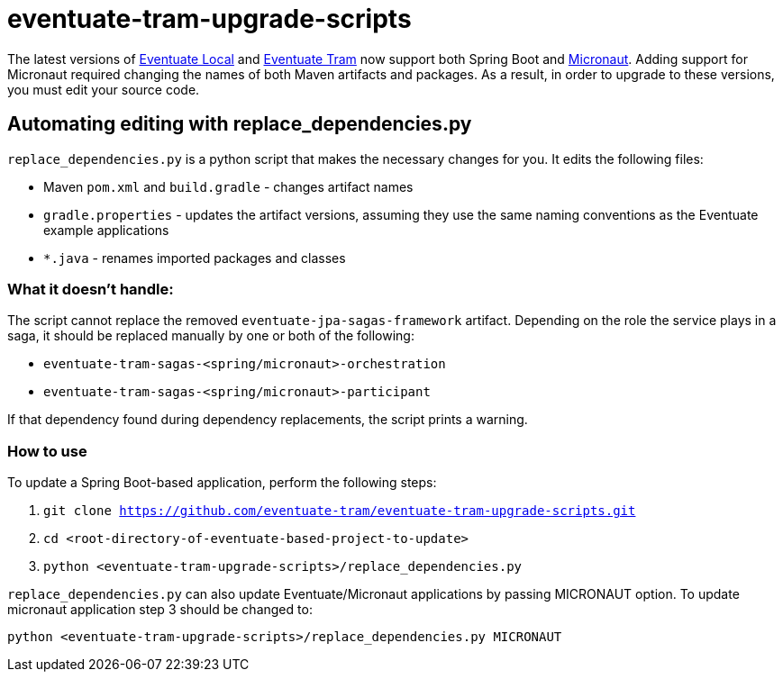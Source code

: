 = eventuate-tram-upgrade-scripts

The latest versions of https://github.com/eventuate-local/eventuate-local[Eventuate Local] and https://github.com/eventuate-tram/eventuate-tram-core[Eventuate Tram] now support both Spring Boot and https://micronaut.io/[Micronaut].
Adding support for Micronaut required changing the names of both Maven artifacts and packages.
As a result, in order to upgrade to these versions, you must edit your source code.

== Automating editing with replace_dependencies.py

`replace_dependencies.py` is a python script that makes the necessary changes for you.
It edits the following files:

* Maven `pom.xml` and `build.gradle` - changes artifact names
* `gradle.properties` - updates the artifact versions, assuming they use the same naming conventions as the Eventuate example applications
* `*.java` - renames imported packages and classes

=== What it doesn't handle:

The script cannot replace the removed `eventuate-jpa-sagas-framework` artifact.
Depending on the role the service plays in a saga, it should be replaced manually by one or both of the following:

* `eventuate-tram-sagas-<spring/micronaut>-orchestration`
* `eventuate-tram-sagas-<spring/micronaut>-participant`

If that dependency found during dependency replacements, the script prints a warning.

=== How to use

To update a Spring Boot-based application, perform the following steps:

. `git clone https://github.com/eventuate-tram/eventuate-tram-upgrade-scripts.git`
. `cd <root-directory-of-eventuate-based-project-to-update>`
. `python <eventuate-tram-upgrade-scripts>/replace_dependencies.py`

`replace_dependencies.py` can also update Eventuate/Micronaut applications by passing MICRONAUT option.
To update micronaut application step 3 should be changed to:

`python <eventuate-tram-upgrade-scripts>/replace_dependencies.py MICRONAUT`
